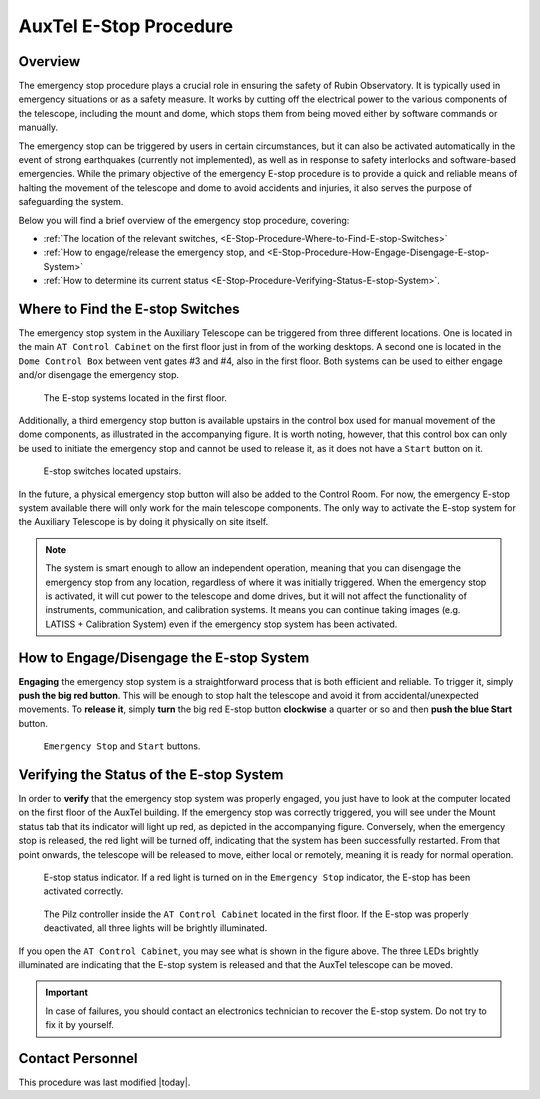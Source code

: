 .. |author| replace:: *David Sanmartim*
.. If there are no contributors, write "none" between the asterisks. Do not remove the substitution.
.. |contributors| replace:: *none*

.. _AuxTel-Non-Standard-Procedures-E-Stop-Procedure:

#######################
AuxTel E-Stop Procedure
#######################


.. _E-Stop-Procedure-Overview:

Overview
========

The emergency stop procedure plays a crucial role in ensuring the safety of Rubin Observatory. 
It is typically used in emergency situations or as a safety measure. 
It works by cutting off the electrical power to the various components of the telescope, 
including the mount and dome, which stops them from being moved either by software commands or manually.

The emergency stop can be triggered by users in certain circumstances, but it can also be activated automatically in the event of strong earthquakes 
(currently not implemented), as well as in response to safety interlocks and software-based emergencies. 
While the primary objective of the emergency E-stop procedure is to provide a quick and reliable means of halting the movement of the telescope and dome to avoid accidents and injuries, 
it also serves the purpose of safeguarding the system.

Below you will find a brief overview of the emergency stop procedure, covering:

- :ref:`The location of the relevant switches, <E-Stop-Procedure-Where-to-Find-E-stop-Switches>`
- :ref:`How to engage/release the emergency stop, and <E-Stop-Procedure-How-Engage-Disengage-E-stop-System>`
- :ref:`How to determine its current status <E-Stop-Procedure-Verifying-Status-E-stop-System>`.
  

.. _E-Stop-Procedure-Where-to-Find-E-stop-Switches:

Where to Find the E-stop Switches
=================================

The emergency stop system in the Auxiliary Telescope can be triggered from three different locations. 
One is located in the main ``AT Control Cabinet`` on the first floor just in from of the working desktops. 
A second one is located in the ``Dome Control Box`` between vent gates #3 and #4, also in the first floor. 
Both systems can be used to either engage and/or disengage the emergency stop.

.. figure:: ./_static/e-stop-switches-location.png
    :name: e-stop-switches-location

    The E-stop systems located in the first floor.

Additionally, a third emergency stop button is available upstairs in the control box used for manual movement of the dome components, 
as illustrated in the accompanying figure. 
It is worth noting, however, that this control box can only be used to initiate the emergency stop and cannot be used to release it, 
as it does not have a ``Start`` button on it.

.. figure:: ./_static/e-stop-up-stairs.png
    :name: e-stop-up-stairs

    E-stop switches located upstairs.

In the future, a physical emergency stop button will also be added to the Control Room. 
For now, the emergency E-stop system available there will only work for the main telescope components.
The only way to activate the E-stop system for the Auxiliary Telescope is by doing it physically on site itself.

.. note:: 
    The system is smart enough to allow an independent operation, meaning that you can disengage the emergency stop from any location, 
    regardless of where it was initially triggered. 
    When the emergency stop is activated, it will cut power to the telescope and dome drives, 
    but it will not affect the functionality of instruments, communication, and calibration systems. 
    It means you can continue taking images (e.g. LATISS + Calibration System) even if the emergency stop system has been activated.

.. _E-Stop-Procedure-How-Engage-Disengage-E-stop-System:

How to Engage/Disengage the E-stop System
=========================================

**Engaging** the emergency stop system is a straightforward process that is both efficient and reliable. 
To trigger it, simply **push the big red button**. 
This will be enough to stop halt the telescope and avoid it from accidental/unexpected movements.
To **release it**, simply **turn** the big red E-stop button **clockwise** a quarter or so and then **push the blue Start** button.

.. figure:: ./_static/e-stop-buttons.png
    :name: e-stop-buttons

    ``Emergency Stop`` and ``Start`` buttons.

.. _E-Stop-Procedure-Verifying-Status-E-stop-System:

Verifying the Status of the E-stop System 
=========================================

In order to **verify** that the emergency stop system was properly engaged, you just have to look at the computer located on the first floor of the AuxTel building. 
If the emergency stop was correctly triggered, you will see under the Mount status tab that its indicator will light up red, as depicted in the accompanying figure. 
Conversely, when the emergency stop is released, the red light will be turned off, indicating that the system has been successfully restarted.
From that point onwards, the telescope will be released to move, either local or remotely, meaning it is ready for normal operation.

.. figure:: ./_static/e-stop-indicator-red.png
    :name: e-stop-indicator-red

    E-stop status indicator. If a red light is turned on in the ``Emergency Stop`` indicator,
    the E-stop has been activated correctly.

.. figure:: ./_static/e-stop-eletronics.png
    :name: e-stop-electronics

    The Pilz controller inside the ``AT Control Cabinet`` located in the first floor. 
    If the E-stop was properly deactivated, all three lights will be brightly illuminated.

If you open the ``AT Control Cabinet``, you may see what is shown in the figure above. 
The three LEDs brightly illuminated are indicating that the E-stop system is released and that the AuxTel telescope can be moved.

.. important:: 
    In case of failures, you should contact an electronics technician to recover the E-stop system. Do not try to fix it by yourself.

.. _E-Stop-Procedure-Contact-Personnel:

Contact Personnel
=================

This procedure was last modified |today|.